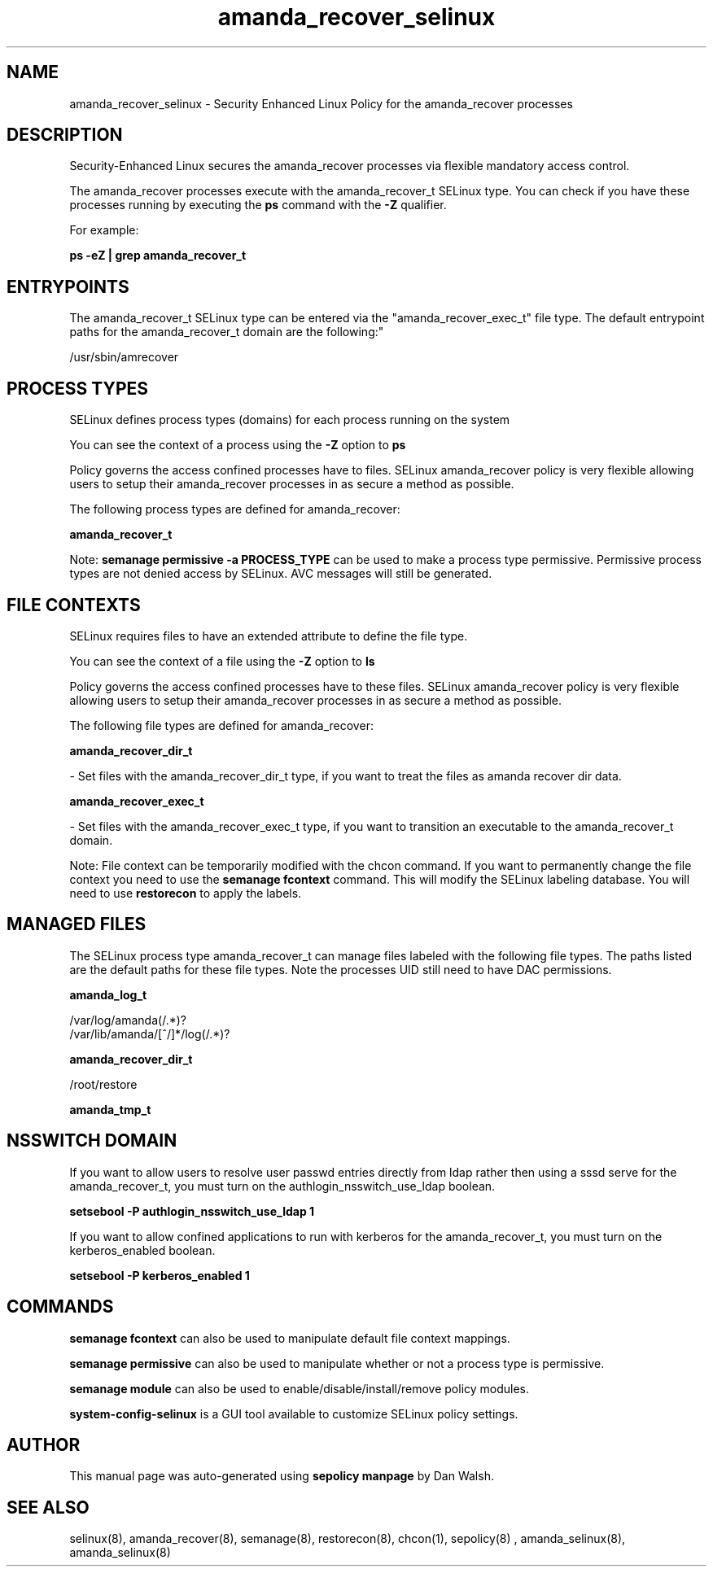 .TH  "amanda_recover_selinux"  "8"  "12-11-01" "amanda_recover" "SELinux Policy documentation for amanda_recover"
.SH "NAME"
amanda_recover_selinux \- Security Enhanced Linux Policy for the amanda_recover processes
.SH "DESCRIPTION"

Security-Enhanced Linux secures the amanda_recover processes via flexible mandatory access control.

The amanda_recover processes execute with the amanda_recover_t SELinux type. You can check if you have these processes running by executing the \fBps\fP command with the \fB\-Z\fP qualifier.

For example:

.B ps -eZ | grep amanda_recover_t


.SH "ENTRYPOINTS"

The amanda_recover_t SELinux type can be entered via the "amanda_recover_exec_t" file type.  The default entrypoint paths for the amanda_recover_t domain are the following:"

/usr/sbin/amrecover
.SH PROCESS TYPES
SELinux defines process types (domains) for each process running on the system
.PP
You can see the context of a process using the \fB\-Z\fP option to \fBps\bP
.PP
Policy governs the access confined processes have to files.
SELinux amanda_recover policy is very flexible allowing users to setup their amanda_recover processes in as secure a method as possible.
.PP
The following process types are defined for amanda_recover:

.EX
.B amanda_recover_t
.EE
.PP
Note:
.B semanage permissive -a PROCESS_TYPE
can be used to make a process type permissive. Permissive process types are not denied access by SELinux. AVC messages will still be generated.

.SH FILE CONTEXTS
SELinux requires files to have an extended attribute to define the file type.
.PP
You can see the context of a file using the \fB\-Z\fP option to \fBls\bP
.PP
Policy governs the access confined processes have to these files.
SELinux amanda_recover policy is very flexible allowing users to setup their amanda_recover processes in as secure a method as possible.
.PP
The following file types are defined for amanda_recover:


.EX
.PP
.B amanda_recover_dir_t
.EE

- Set files with the amanda_recover_dir_t type, if you want to treat the files as amanda recover dir data.


.EX
.PP
.B amanda_recover_exec_t
.EE

- Set files with the amanda_recover_exec_t type, if you want to transition an executable to the amanda_recover_t domain.


.PP
Note: File context can be temporarily modified with the chcon command.  If you want to permanently change the file context you need to use the
.B semanage fcontext
command.  This will modify the SELinux labeling database.  You will need to use
.B restorecon
to apply the labels.

.SH "MANAGED FILES"

The SELinux process type amanda_recover_t can manage files labeled with the following file types.  The paths listed are the default paths for these file types.  Note the processes UID still need to have DAC permissions.

.br
.B amanda_log_t

	/var/log/amanda(/.*)?
.br
	/var/lib/amanda/[^/]*/log(/.*)?
.br

.br
.B amanda_recover_dir_t

	/root/restore
.br

.br
.B amanda_tmp_t


.SH NSSWITCH DOMAIN

.PP
If you want to allow users to resolve user passwd entries directly from ldap rather then using a sssd serve for the amanda_recover_t, you must turn on the authlogin_nsswitch_use_ldap boolean.

.EX
.B setsebool -P authlogin_nsswitch_use_ldap 1
.EE

.PP
If you want to allow confined applications to run with kerberos for the amanda_recover_t, you must turn on the kerberos_enabled boolean.

.EX
.B setsebool -P kerberos_enabled 1
.EE

.SH "COMMANDS"
.B semanage fcontext
can also be used to manipulate default file context mappings.
.PP
.B semanage permissive
can also be used to manipulate whether or not a process type is permissive.
.PP
.B semanage module
can also be used to enable/disable/install/remove policy modules.

.PP
.B system-config-selinux
is a GUI tool available to customize SELinux policy settings.

.SH AUTHOR
This manual page was auto-generated using
.B "sepolicy manpage"
by Dan Walsh.

.SH "SEE ALSO"
selinux(8), amanda_recover(8), semanage(8), restorecon(8), chcon(1), sepolicy(8)
, amanda_selinux(8), amanda_selinux(8)